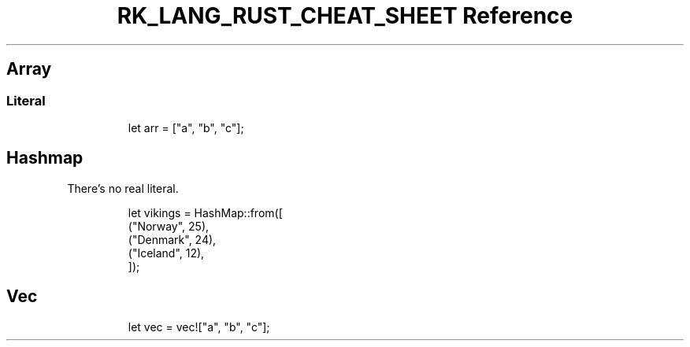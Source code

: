 .\" Automatically generated by Pandoc 3.6.3
.\"
.TH "RK_LANG_RUST_CHEAT_SHEET Reference" "" "" ""
.SH Array
.SS Literal
.IP
.EX
let arr = [\[dq]a\[dq], \[dq]b\[dq], \[dq]c\[dq]];
.EE
.SH Hashmap
There\[cq]s no real literal.
.IP
.EX
let vikings = HashMap::from([
    (\[dq]Norway\[dq], 25),
    (\[dq]Denmark\[dq], 24),
    (\[dq]Iceland\[dq], 12),
]);
.EE
.SH Vec
.IP
.EX
let vec = vec![\[dq]a\[dq], \[dq]b\[dq], \[dq]c\[dq]];
.EE
